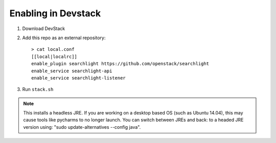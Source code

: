 ======================
 Enabling in Devstack
======================

1. Download DevStack

2. Add this repo as an external repository::

     > cat local.conf
     [[local|localrc]]
     enable_plugin searchlight https://github.com/openstack/searchlight
     enable_service searchlight-api
     enable_service searchlight-listener

3. Run ``stack.sh``


.. note::
   This installs a headless JRE. If you are working on a desktop based OS
   (such as Ubuntu 14.04), this may cause tools like pycharms to no longer
   launch. You can switch between JREs and back: to a headed JRE version using:
   "sudo update-alternatives --config java".
